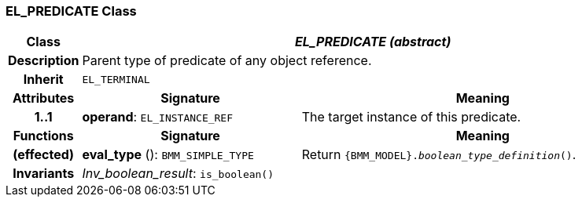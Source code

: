 === EL_PREDICATE Class

[cols="^1,3,5"]
|===
h|*Class*
2+^h|*_EL_PREDICATE (abstract)_*

h|*Description*
2+a|Parent type of predicate of any object reference.

h|*Inherit*
2+|`EL_TERMINAL`

h|*Attributes*
^h|*Signature*
^h|*Meaning*

h|*1..1*
|*operand*: `EL_INSTANCE_REF`
a|The target instance of this predicate.
h|*Functions*
^h|*Signature*
^h|*Meaning*

h|(effected)
|*eval_type* (): `BMM_SIMPLE_TYPE`
a|Return `{BMM_MODEL}._boolean_type_definition_()`.

h|*Invariants*
2+a|_Inv_boolean_result_: `is_boolean()`
|===
